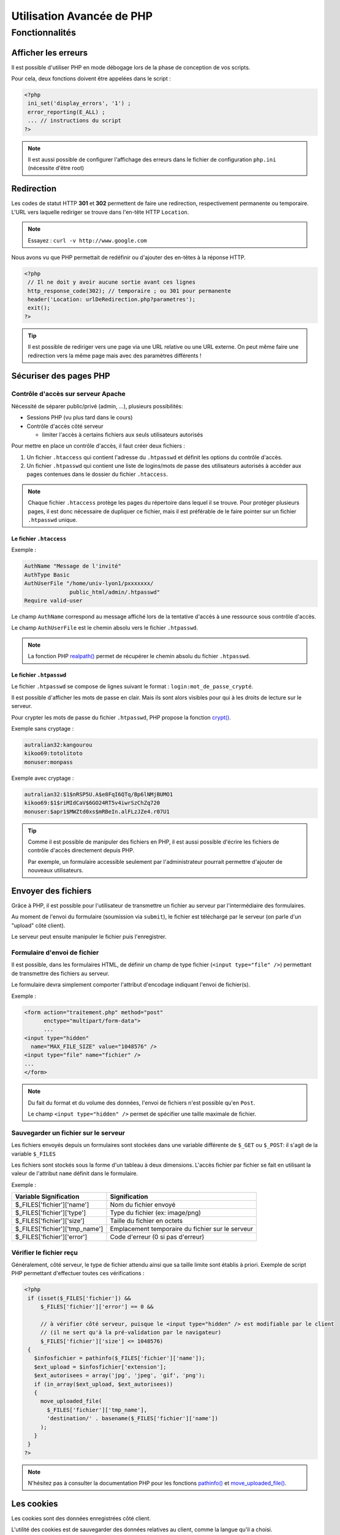 .. _php_avance:

========================== 
Utilisation Avancée de PHP
==========================

Fonctionnalités
==========================

Afficher les erreurs
++++++++++++++++++++++++++

Il est possible d'utiliser PHP en mode débogage lors de la phase de conception de vos scripts.

Pour cela, deux fonctions doivent être appelées dans le script :

.. code-block:: php

  <?php 
   ini_set('display_errors', '1') ;
   error_reporting(E_ALL) ;
   ... // instructions du script
  ?>

.. note::

   Il est aussi possible de configurer l'affichage des erreurs dans le fichier de configuration ``php.ini`` (nécessite d'être root)

Redirection
+++++++++++

Les codes de statut HTTP **301** et **302** permettent de faire une redirection, respectivement permanente ou temporaire. L'URL vers laquelle rediriger se trouve dans l'en-tête HTTP ``Location``.

.. note::

  Essayez : ``curl -v http://www.google.com``

Nous avons vu que PHP permettait de redéfinir ou d'ajouter des en-têtes à la réponse HTTP.

.. code-block:: php

  <?php
   // Il ne doit y avoir aucune sortie avant ces lignes
   http_response_code(302); // temporaire ; ou 301 pour permanente
   header('Location: urlDeRedirection.php?parametres');
   exit();
  ?>

.. tip::
  
  Il est possible de rediriger vers une page via une URL relative ou une URL externe. On peut même faire une redirection vers la même page mais avec des paramètres différents !

Sécuriser des pages PHP
+++++++++++++++++++++++

Contrôle d'accès sur serveur Apache
-----------------------------------

Nécessité de séparer public/privé (admin, ...), plusieurs possibilités:

* Sessions PHP (vu plus tard dans le cours)
* Contrôle d'accès côté serveur 

  * limiter l'accès à certains fichiers aux seuls utilisateurs autorisés

Pour mettre en place un contrôle d'accès, il faut créer deux fichiers :

#. Un fichier ``.htaccess``  qui contient l'adresse du ``.htpasswd`` et définit les options du contrôle d'accès.
#. Un fichier ``.htpasswd``  qui contient une liste de logins/mots de passe des utilisateurs autorisés à accèder aux pages contenues dans le dossier du fichier ``.htaccess``.

.. note::

  Chaque fichier ``.htaccess`` protège les pages du répertoire dans lequel il se trouve.
  Pour protéger plusieurs pages, il est donc nécessaire de dupliquer ce fichier, mais il est préférable de le faire pointer sur un fichier ``.htpasswd`` unique.

Le fichier ``.htaccess``
````````````````````````

Exemple :

.. code-block:: none

  AuthName "Message de l'invité"
  AuthType Basic
  AuthUserFile "/home/univ-lyon1/pxxxxxxx/
                public_html/admin/.htpasswd"
  Require valid-user

Le champ ``AuthName`` correspond au message affiché lors de la tentative d'accès à une ressource sous contrôle d'accès.

Le champ ``AuthUserFile`` est le chemin absolu vers le fichier ``.htpasswd``.

.. note::

  La fonction PHP `realpath()`__ permet de récupérer le chemin absolu du fichier ``.htpasswd``.
  
__ http://php.net/manual/fr/function.realpath.php
  
Le fichier ``.htpasswd``
````````````````````````

Le fichier ``.htpasswd`` se compose de lignes suivant le format : ``login:mot_de_passe_crypté``.

Il est possible d'afficher les mots de passe en clair. Mais ils sont alors visibles pour qui à les droits de lecture sur le serveur.

Pour crypter les mots de passe du fichier ``.htpasswd``, PHP propose la fonction `crypt()`__. 

Exemple sans cryptage :

.. code-block:: none
  
  autralian32:kangourou
  kikoo69:totolitoto
  monuser:monpass
  
__ http://php.net/manual/fr/function.crypt.php
  
.. nextslide::

Exemple avec cryptage : 

.. code-block:: none
  
  autralian32:$1$nRSP5U.A$e8FqI6QTq/Bp6lNMjBUMO1
  kikoo69:$1$riMIdCaV$6GO24RT5v4iwrSzChZq720
  monuser:$apr1$MWZtd0xs$mRBeIn.alFLzJZe4.r07U1
  
.. tip::

  Comme il est possible de manipuler des fichiers en PHP, il est aussi possible d'écrire les fichiers de contrôle d'accès directement depuis PHP.
  
  Par exemple, un formulaire accessible seulement par l'administrateur pourrait permettre d'ajouter de nouveaux utilisateurs.

.. _envoi_fichiers:
  
Envoyer des fichiers 
++++++++++++++++++++

Grâce à PHP, il est possible pour l'utilisateur de transmettre un fichier au serveur par l'intermédiaire des formulaires.

Au moment de l'envoi du formulaire (soumission via ``submit``), le fichier est téléchargé par le serveur (on parle d'un "upload" côté client).

Le serveur peut ensuite manipuler le fichier puis l'enregistrer.

Formulaire d'envoi de fichier
-----------------------------

Il est possible, dans les formulaires HTML, de définir un champ de type fichier (``<input type="file" />``) permettant de transmettre des fichiers au serveur.

Le formulaire devra simplement comporter l'attribut d'encodage indiquant l'envoi de fichier(s).

Exemple :

.. code-block:: html

  <form action="traitement.php" method="post"
        enctype="multipart/form-data">
        ...
  <input type="hidden"
    name="MAX_FILE_SIZE" value="1048576" />
  <input type="file" name="fichier" />
  ...
  </form>

.. note::

  Du fait du format et du volume des données, l'envoi de fichiers n'est possible qu'en ``Post``.
  
  Le champ ``<input type="hidden" />`` permet de spécifier une taille maximale de fichier.

Sauvegarder un fichier sur le serveur
-------------------------------------

Les fichiers envoyés depuis un formulaires sont stockées dans une variable différente de ``$_GET`` ou ``$_POST``: il s'agit de la variable ``$_FILES``

Les fichiers sont stockés sous la forme d'un tableau à deux dimensions. L'accès fichier par fichier se fait en utilisant la valeur de l'attribut ``name`` définit dans le formulaire.

Exemple : 

================================= ==================================================
Variable Signification             Signification
================================= ==================================================
 $_FILES['fichier']['name']        Nom du fichier envoyé
 $_FILES['fichier']['type']        Type du fichier (ex: image/png)
 $_FILES['fichier']['size']        Taille du fichier en octets
 $_FILES['fichier']['tmp_name']    Emplacement temporaire du fichier sur le serveur
 $_FILES['fichier']['error']       Code d'erreur (0 si pas d'erreur)
================================= ==================================================

Vérifier le fichier reçu
------------------------

Généralement, côté serveur, le type de fichier attendu ainsi que sa taille limite sont établis à priori.
Exemple de script PHP permettant d'effectuer toutes ces vérifications :

.. code-block:: php
  
  <?php
   if (isset($_FILES['fichier']) &&
       $_FILES['fichier']['error'] == 0 &&

       // à vérifier côté serveur, puisque le <input type="hidden" /> est modifiable par le client 
       // (il ne sert qu'à la pré-validation par le navigateur)
       $_FILES['fichier']['size'] <= 1048576)
   {
     $infosfichier = pathinfo($_FILES['fichier']['name']);
     $ext_upload = $infosfichier['extension'];
     $ext_autorisees = array('jpg', 'jpeg', 'gif', 'png');
     if (in_array($ext_upload, $ext_autorisees))
     {
       move_uploaded_file(
         $_FILES['fichier']['tmp_name'],
         'destination/' . basename($_FILES['fichier']['name'])
       );
     }
   }
  ?>

.. note::

  N'hésitez pas à consulter la documentation PHP pour les fonctions `pathinfo()`__ et `move_uploaded_file()`__.
  
__ http://php.net/manual/fr/function.pathinfo.php
__ http://php.net/manual/fr/function.move-uploaded-file.php

.. _cookies:

Les cookies
+++++++++++

Les cookies sont des données enregistrées côté client.

L'utilité des cookies est de sauvegarder des données relatives au client, comme la langue qu'il a choisi.

L'utilisation des cookies se fait en deux temps :

#. Création et enregistrement du cookie
#. Consultation des données contenues dans le cookie

Création d'un cookie
--------------------

Pour créer un cookie, il suffit d'utiliser la fonction

``setcookie($name, $value, $expire, $path, $domain, $secure, $httponly)`` (voir la `documentation`__) dont les paramètres sont :

* ``$name`` : le nom du cookie
* ``$value`` : sa valeur
* ``$expire`` : le délai d'expiration (timestamp Unix)
* ``$path`` : la portée du cookie (par défaut, toutes les pages)
* ``$domain`` : le domaine où le cookie est accessible
* ``$secure`` : indique si le protocole HTTPS est obligatoire
* ``$httponly`` : limite l'accès au protocole HTTP

__ http://php.net/manual/fr/function.setcookie.php

Exemple
```````

Création d'un cookie (qui expire au bout d'une heure): 

.. code-block:: php

  <?php
     setcookie(
        'NomDuCookie',
        'valeurDuCookie',
        time() + 3600,
        null,
        null,
        false,
        true
     );
  ?>
 
.. note::
  
  Pour modifier un cookie existant, il suffit de faire appel à la même fonction, avec un nom de cookie existant. La date d'expiration est mise à jour.

.. note::

  En vous aidant des outils pour développeur (ou de curl), regardez à quoi ressemble la réponse HTTP.
  
  
Affichage d'un cookie
---------------------

Les données stockées dans un cookie sont accessibles dans la variable superglobale ``$_COOKIE`` qui est un tableau associatif dont les clés correspondent aux noms des cookies enregistrés.

Exemple :

.. code-block:: php

  <?php
   ...
   echo $_COOKIE['NomDuCookie'];
  ?>

.. note::

  En vous aidant des outils pour développeur, regardez à quoi ressemble la requête HTTP. Avec curl, on peut utiliser l'option ``--cookie NomDuCookie=valeur`` pour simuler un cookie.

.. warning::

  Les données des cookies proviennent de l'utilisateur (cf. curl), il faut donc les contrôler.

.. _sessions:
  
Les sessions
++++++++++++

L'intérêt des sessions est de pouvoir manipuler dans une variable de page en page.
Les variables de type session sont conçues pour garder en mémoire des informations relatives au client.

Une session est une sorte de "boite" spécifique à un visiteur donné et contenant des variables.

Contrairement aux cookies, les variables de session sont stockées côté serveur et ne sont donc pas directement accessibles au client. HTTP étant un protocole state-less, un unique cookie contient l'identifiant de l'utilisateur, et permet à PHP de retrouver sa "boite" de page en page.

.. note::
    L'identifiant est stocké en cookie, il est donc accessible à l'utilisateur. Cependant, il est aléatoire et suffisemment grand pour être considéré indevinable par un éventuel imposteur. Attention cependant à ne pas se le faire voler (ordinateur non verrouillé, réseau Wi-Fi non crypté comme McDo ou Eduspot)...

Fonctionnement des sessions :

#. Création d'une session.
#. Création des variables session.
#. Manipulation des variables.
#. Fermeture de la session.

.. note::

  La fermeture de la session peut être explicitement demandée où s'exécute automatiquement à la fermeture du navigateur, ou après un **délai d'expiration** ("timeout").

Création d'une session
----------------------

La variable session ``$_SESSION`` est accessible n'importe où dans le code à condition qu'on aie préalablement fait appel à la fonction ``session_start()``.
Les variables de session s'instancient comme des champs du tableau associatif ``$_SESSION``. Exemple :

.. code-block:: php

  <?php
    session_start();
    ...
    $_SESSION['champ1'] = 'Valeur1';
    $_SESSION['champ2'] = valeur2;
  ?>
  
.. warning::

  La fonction ``session_start()``  doit être appellée sur chacune des pages avant toute écriture de code HTML.
  
Utilisation des variables de session
------------------------------------

Toutes les variables de session qui ont prélablement été intitialisées dans des pages consultées par le client sont accessibles sur les autres pages.
Il suffit de faire appel à la fonction de démarrage de la session.

Exemple :


.. code-block:: php

  <?php
    session_start();
    ...
    echo $_SESSION['champ1'];
  ?>
  
.. tip::

  Les variables de session sont utiles en complément d'un système d'authentification, afin de stocker des informations de connexion de l'utilisateur.
  
Fermeture d'une session
-----------------------

La variable ``$_SESSION`` est automatiquement détruite après un délai d'expiration, ou à la fermeture du client.

Dans certains cas, il est nécessaire de fermer la session depuis le code (c'est le cas par exemple d'un bouton "Déconnexion" pour des pages à accès restreints).

La fermeture de la session s'effectue comme suit :

.. code-block:: php

  <?php
    ...
    session_destroy();
  ?>

.. _variables_superglobales:

Récapitulatif : Les variables superglobales
+++++++++++++++++++++++++++++++++++++++++++

Liste des variables superglobales
---------------------------------

Les variables superglobales sont des variables créées et instantiées par PHP.

Parmi les variables superglobales, on retrouve :

* ``$_GET`` : données envoyées en paramètres dans l'URL
* ``$_POST`` : données envoyées dans la requête HTTP
* ``$_FILES`` : fichiers envoyés par un formulaire
* ``$_SERVER`` : variables d'exécution du serveur
* ``$_ENV`` : variables d'environnement du serveur
* ``$_SESSION`` : variables de session
* ``$_COOKIE`` : valeurs des cookies enregistrés sur le client

.. note::

  Un exemple utile de variable serveur : ``$_SERVER['REMOTE_ADDR']`` contient l'adresse IP du client qui cherche à consulter la page.

.. warning::

  ``$_GET``, ``$_POST``, ``$_COOKIE`` et certaines variables de ``$_SERVER`` comme ``$_SERVER['HTTP_REFERER']`` proviennent de l'utilisateur, il faut donc **absolument** les contrôler.

.. _manipulation_fichiers:
  
Lire et écrire dans un fichier
++++++++++++++++++++++++++++++

Ouvrir et lire un fichier
-------------------------

PHP embarque des fonctions très utiles pour ouvrir `fopen()`__, lire `fgetc()`__/`fgets()`__ et fermer `fclose()`__ un fichier.

Le protocole de lecture est en trois étapes :

#. Ouverture du fichier
#. Lecture
#. Fermeture

.. warning:: 

  Lors de l'ouverture avec ``fopen()``, PHP bloque l'accès au fichier aux autres tant qu'il n'est pas libéré par ``fclose()``.

__ http://php.net/manual/fr/function.fopen.php
__ http://php.net/manual/fr/function.fgetc.php
__ http://php.net/manual/fr/function.fgets.php
__ http://php.net/manual/fr/function.fclose.php

.. nextslide::

Exemple de lecture ligne par ligne :

.. code-block:: php

  <?php
   $fichier = fopen('fichier.txt', 'r'); // en lecture seule
   if ($fichier != NULL)
   {
     $ligne = fgets($fichier);
     while($ligne)
     {
       ... // traitement de la ligne
       $ligne = fgets($fichier);
     }
     fclose($fichier);
   }
  ?>

.. note:: 

  Le 'r' signifie que le fichier est ouvert en lecture. Voir la `documentation`__ pour les autres modes.
  
__ http://php.net/manual/fr/function.fopen.php
  
Ecrire dans un fichier
----------------------

Pour écrire dans un fichier, il est utile de savoir modifier le curseur. Il indique la position courante de la lecture/écriture dans le fichier.

Le curseur se déplace avec la fonction `fseek()`__ et l'écriture est réalisée par `fputs()`__.

La fonction ``fseek()`` ne fonctionne qu'avec le mode d'écriture 'r+' ou 'w'. Dans le cas du mode 'a+' (lecture seule + pas d'écrasement), les nouvelles données seront toujours écrites à la fin.

__ http://php.net/manual/fr/function.fseek.php
__ http://php.net/manual/fr/function.fputs.php

Exemple d'écriture au début du fichier :

.. code-block:: php

  <?php
   $fichier = fopen('fichier.txt', 'r+');
   if ($fichier != NULL)
   {
     fseek($fichier, 0);
     fputs($fichier, 'nouvelles données');
     fclose($fichier);
   }
  ?>

.. Projet Fin :
   ============
   
   On veut permettre de voter pour un film en autorisant le vote uniquement aux utilisateurs connectés du site. On considère que les votes sont binaires, on vote ou non pour un film.
   
   1. a. Ajoutez une table User à la base de données:
     
     Utilisateur (UserID, Login, Pass, Nom, Mail)
   
   Les types de données des colonnes sont : UserID int(11), Login varchar(20), Pass varchar(255), Nom varchar(35), Mail varchar(35). 
   
     b. Implémentez un système de connection (une page Inscription, une page Connection)
   
     c. Vous utiliserez les sessions pour stocker les informaations de connection
   
   2. Ajouter une table Vote (MovieID#, UserID#).
   
   3. Ajouter une page permettant à un utilisateur connecté de voter pour un film

